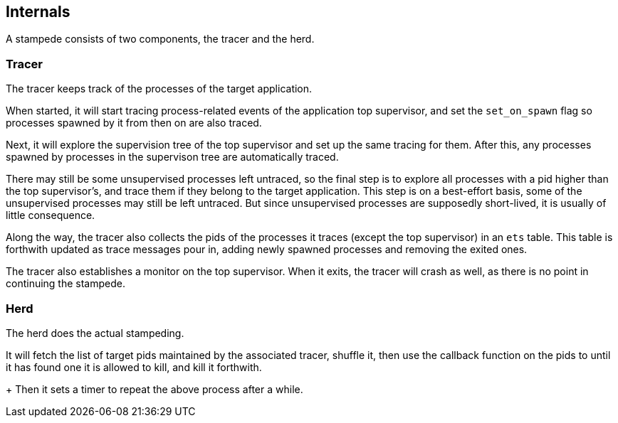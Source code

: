 == Internals

A stampede consists of two components, the tracer and the herd.

=== Tracer

The tracer keeps track of the processes of the target application.

When started, it will start tracing process-related events of the
application top supervisor, and set the `set_on_spawn` flag so
processes spawned by it from then on are also traced.

Next, it will explore the supervision tree of the top supervisor
and set up the same tracing for them. After this, any processes
spawned by processes in the supervison tree are automatically
traced.

There may still be some unsupervised processes left untraced, so
the final step is to explore all processes with a pid higher
than the top supervisor's, and trace them if they belong to
the target application. This step is on a best-effort basis,
some of the unsupervised processes may still be left untraced.
But since unsupervised processes are supposedly short-lived,
it is usually of little consequence.

Along the way, the tracer also collects the pids of the processes
it traces (except the top supervisor) in an `ets` table. This table
is forthwith updated as trace messages pour in, adding newly spawned
processes and removing the exited ones.

The tracer also establishes a monitor on the top supervisor. When
it exits, the tracer will crash as well, as there is no point
in continuing the stampede.

=== Herd

The herd does the actual stampeding.

It will fetch the list of target pids maintained by the associated
tracer, shuffle it, then use the callback function on the pids to
until it has found one it is allowed to kill, and kill it forthwith.
+
Then it sets a timer to repeat the above process after a while.
